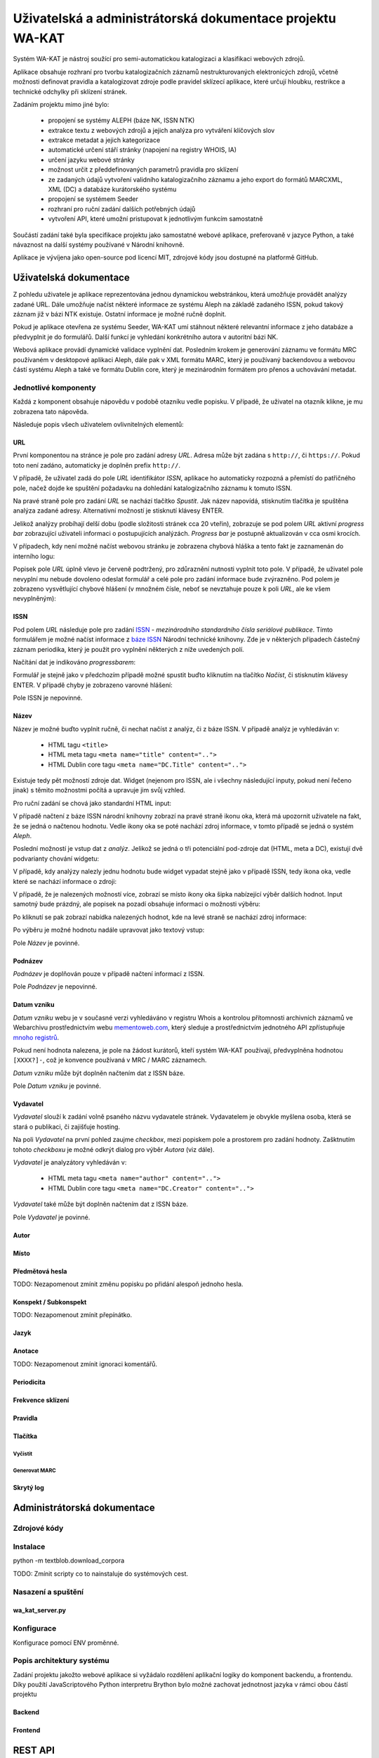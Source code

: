 Uživatelská a administrátorská dokumentace projektu WA-KAT
==========================================================

Systém WA-KAT je nástroj soužící pro semi-automatickou katalogizaci a klasifikaci webových zdrojů.

Aplikace obsahuje rozhraní pro tvorbu katalogizačních záznamů nestrukturovaných elektronicých zdrojů, včetně možnosti definovat pravidla a katalogizovat zdroje podle pravidel sklízecí aplikace, které určují hloubku, restrikce a technické odchylky při sklízení stránek.

Zadáním projektu mimo jiné bylo:

    - propojení se systémy ALEPH (báze NK, ISSN NTK)
    - extrakce textu z webových zdrojů a jejich analýza pro vytváření klíčových slov
    - extrakce metadat a jejich kategorizace
    - automatické určení stáří stránky (napojení na registry WHOIS, IA)
    - určení jazyku webové stránky
    - možnost určit z předdefinovaných parametrů pravidla pro sklízení
    - ze zadaných údajů vytvoření validního katalogizačního záznamu a jeho export do formátů MARCXML, XML (DC) a databáze kurátorského systému
    - propojení se systémem Seeder
    - rozhraní pro ruční zadání dalších potřebných údajů
    - vytvoření API, které umožní pristupovat k jednotlivým funkcím samostatně

Součástí zadání také byla specifikace projektu jako samostatné webové aplikace, preferovaně v jazyce Python, a také návaznost na další systémy používané v Národní knihovně.

Aplikace je vývíjena jako open-source pod licencí MIT, zdrojové kódy jsou dostupné na platformě GitHub.



Uživatelská dokumentace
-----------------------
Z pohledu uživatele je aplikace reprezentována jednou dynamickou webstránkou, která umožňuje provádět analýzy zadané URL. Dále umožňuje načíst některé informace ze systému Aleph na základě zadaného ISSN, pokud takový záznam již v bázi NTK existuje. Ostatní informace je možné ručně doplnit.

.. image:: /images/wa_kat.png
    :width: 600px

Pokud je aplikace otevřena ze systému Seeder, WA-KAT umí stáhnout některé relevantní informace z jeho databáze a předvyplnit je do formulářů. Další funkcí je vyhledání konkrétního autora v autoritní bázi NK.

Webová aplikace provádí dynamické validace vyplnění dat. Posledním krokem je generování záznamu ve formátu MRC používaném v desktopové aplikaci Aleph, dále pak v XML formátu MARC, který je používaný backendovou a webovou částí systému Aleph a také ve formátu Dublin core, který je mezinárodním formátem pro přenos a uchovávání metadat.



Jednotlivé komponenty
+++++++++++++++++++++

Každá z komponent obsahuje nápovědu v podobě otazníku vedle popisku. V případě, že uživatel na otazník klikne, je mu zobrazena tato nápověda.

Následuje popis všech uživatelem ovlivnitelných elementů:

URL
^^^

První komponentou na stránce je pole pro zadání adresy `URL`. Adresa může být zadána s ``http://``, či ``https://``. Pokud toto není zadáno, automaticky je doplněn prefix ``http://``.

V případě, že uživatel zadá do pole `URL` identifikátor `ISSN`, aplikace ho automaticky rozpozná a přemístí do patřičného pole, načež dojde ke spuštění požadavku na dohledání katalogizačního záznamu k tomuto ISSN.

Na pravé straně pole pro zadání `URL` se nachází tlačítko `Spustit`. Jak název napovídá, stisknutím tlačítka je spuštěna analýza zadané adresy. Alternativní možností je stisknutí klávesy ENTER.

Jelikož analýzy probíhají delší dobu (podle složitosti stránek cca 20 vteřin), zobrazuje se pod polem `URL` aktivní `progress bar` zobrazující uživateli informaci o postupujících analýzách. `Progress bar` je postupně aktualizován v cca osmi krocích.

.. image:: /images/url_progressbar.png
    :width: 600px


V případech, kdy není možné načíst webovou stránku je zobrazena chybová hláška a tento fakt je zaznamenán do interního logu:

.. image:: /images/url_error.png
    :width: 600px

Popisek pole `URL` úplně vlevo je červeně podtržený, pro zdůraznění nutnosti vyplnit toto pole. V případě, že uživatel pole nevyplní mu nebude dovoleno odeslat formulář a celé pole pro zadání informace bude zvýrazněno. Pod polem je zobrazeno vysvětlující chybové hlášení (v množném čísle, neboť se nevztahuje pouze k poli `URL`, ale ke všem nevyplněným):

.. image:: /images/url_validation.png
    :width: 600px

ISSN
^^^^

Pod polem `URL` následuje pole pro zadání `ISSN`_ - `mezinárodního standardního čísla seriálové publikace`. Tímto formulářem je možné načíst informace z `báze ISSN`_ Národní technické knihovny. Zde je v některých případech částečný záznam periodika, který je použit pro vyplnění některých z níže uvedených polí.

.. _ISSN: https://cs.wikipedia.org/wiki/International_Standard_Serial_Number
.. _báze ISSN: https://aleph.techlib.cz/F/?func=find-b-0&local_base=stk02

.. image:: /images/issn.png
    :width: 600px

Načítání dat je indikováno `progressbarem`:

.. image:: /images/issn_progressbar.png
    :width: 600px

Formulář je stejně jako v předchozím případě možné spustit buďto kliknutím na tlačítko `Načíst`, či stisknutím klávesy ENTER. V případě chyby je zobrazeno varovné hlášení:

.. image:: /images/issn_error.png
    :width: 600px

Pole ISSN je nepovinné.

Název
^^^^^

Název je možné buďto vyplnit ručně, či nechat načíst z analýz, či z báze ISSN. V případě analýz je vyhledáván v:

    - HTML tagu ``<title>``
    - HTML meta tagu ``<meta name="title" content="..">``
    - HTML Dublin core tagu ``<meta name="DC.Title" content="..">``

Existuje tedy pět možností zdroje dat. Widget (nejenom pro ISSN, ale i všechny následující inputy, pokud není řečeno jinak) s těmito možnostmi počítá a upravuje jim svůj vzhled.

Pro ruční zadání se chová jako standardní HTML input:

.. image:: /images/title.png
    :width: 600px

V případě načtení z báze ISSN národní knihovny zobrazí na pravé straně ikonu oka, která má upozornit uživatele na fakt, že se jedná o načtenou hodnotu. Vedle ikony oka se poté nachází zdroj informace, v tomto případě se jedná o systém `Aleph`.

.. image:: /images/title_aleph.png
    :width: 600px

Poslední možností je vstup dat z `analýz`. Jelikož se jedná o tři potenciální pod-zdroje dat (HTML, meta a DC), existují dvě podvarianty chování widgetu:

V případě, kdy analýzy nalezly jednu hodnotu bude widget vypadat stejně jako v případě ISSN, tedy ikona oka, vedle které se nachází informace o zdroji:

.. image:: /images/title_analysis.png
    :width: 600px

V případě, že je nalezených možností více, zobrazí se místo ikony oka šipka nabízející výběr dalších hodnot. Input samotný bude prázdný, ale popisek na pozadí obsahuje informaci o možnosti výběru:

.. image:: /images/title_analysis_choice.png
    :width: 600px

Po kliknutí se pak zobrazí nabídka nalezených hodnot, kde na levé straně se nachází zdroj informace:

.. image:: /images/title_analysis_dropdown.png
    :width: 600px

Po výběru je možné hodnotu nadále upravovat jako textový vstup:

.. image:: /images/title_analysis_choice_edit.png
    :width: 600px

Pole `Název` je povinné.

Podnázev
^^^^^^^^

`Podnázev` je doplňován pouze v případě načtení informací z ISSN.

.. image:: /images/subtitle.png
    :width: 600px

Pole `Podnázev` je nepovinné.

Datum vzniku
^^^^^^^^^^^^

`Datum vzniku` webu je v současné verzi vyhledáváno v registru Whois a kontrolou přítomnosti archivních záznamů ve Webarchivu prostřednictvím webu `mementoweb.com`_, který sleduje a prostřednictvím jednotného API zpřístupňuje `mnoho registrů`_.

.. _mementoweb.com: http://timetravel.mementoweb.org/
.. _mnoho registrů: http://timetravel.mementoweb.org/about/

.. image:: /images/creation_date.png
    :width: 600px

Pokud není hodnota nalezena, je pole na žádost kurátorů, kteří systém WA-KAT používají, předvyplněna hodnotou ``[XXXX?]-``, což je konvence používaná v MRC / MARC záznamech.

`Datum vzniku` může být doplněn načtením dat z ISSN báze.

Pole `Datum vzniku` je povinné.

Vydavatel
^^^^^^^^^

`Vydavatel` slouží k zadání volně psaného názvu vydavatele stránek. Vydavatelem je obvykle myšlena osoba, která se stará o publikaci, či zajišťuje hosting.

.. image:: /images/publisher.png
    :width: 600px

Na poli `Vydavatel` na první pohled zaujme `checkbox`, mezi popiskem pole a prostorem pro zadání hodnoty. Zašktnutím tohoto `checkboxu` je možné odkrýt dialog pro výběr `Autora` (viz dále).

`Vydavatel` je analyzátory vyhledáván v:

    - HTML meta tagu ``<meta name="author" content="..">``
    - HTML Dublin core tagu ``<meta name="DC.Creator" content="..">``

`Vydavatel` také může být doplněn načtením dat z ISSN báze.

Pole `Vydavatel` je povinné.

Autor
^^^^^

Místo
^^^^^

Předmětová hesla
^^^^^^^^^^^^^^^^
TODO: Nezapomenout zmínit změnu popisku po přidání alespoň jednoho hesla.

Konspekt / Subkonspekt
^^^^^^^^^^^^^^^^^^^^^^

TODO: Nezapomenout zmínit přepínátko.

Jazyk
^^^^^

Anotace
^^^^^^^

TODO: Nezapomenout zmínit ignoraci komentářů.

Periodicita
^^^^^^^^^^^

Frekvence sklízení
^^^^^^^^^^^^^^^^^^

Pravidla
^^^^^^^^


Tlačítka
^^^^^^^^

Vyčistit
~~~~~~~~


Generovat MARC
~~~~~~~~~~~~~~


Skrytý log
^^^^^^^^^^





Administrátorská dokumentace
----------------------------

Zdrojové kódy
+++++++++++++

Instalace
+++++++++

python -m textblob.download_corpora

TODO: Zmínit scripty co to nainstaluje do systémových cest.

Nasazení a spuštění
+++++++++++++++++++

wa_kat_server.py
^^^^^^^^^^^^^^^^

Konfigurace
+++++++++++

Konfigurace pomocí ENV proměnné.

Popis architektury systému
++++++++++++++++++++++++++

Zadání projektu jakožto webové aplikace si vyžádalo rozdělení aplikační logiky do komponent backendu, a frontendu. Díky použítí JavaScriptového Python interpretru Brython bylo možné zachovat jednotnost jazyka v rámci obou částí projektu

Backend
^^^^^^^

Frontend
^^^^^^^^

REST API
--------
